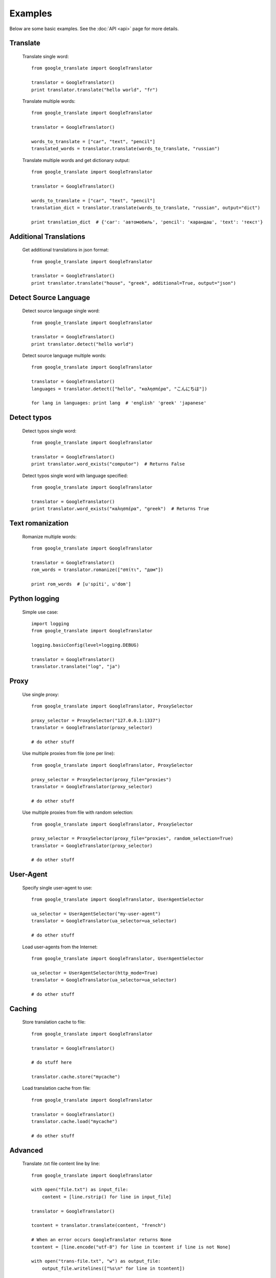 Examples
========

Below are some basic examples. See the :doc:`API <api>` page for more details.

Translate
---------

  Translate single word::

    from google_translate import GoogleTranslator

    translator = GoogleTranslator()
    print translator.translate("hello world", "fr")

  Translate multiple words::

    from google_translate import GoogleTranslator

    translator = GoogleTranslator()

    words_to_translate = ["car", "text", "pencil"]
    translated_words = translator.translate(words_to_translate, "russian")

  Translate multiple words and get dictionary output::

    from google_translate import GoogleTranslator

    translator = GoogleTranslator()

    words_to_translate = ["car", "text", "pencil"]
    translation_dict = translator.translate(words_to_translate, "russian", output="dict")

    print translation_dict  # {'car': 'автомобиль', 'pencil': 'карандаш', 'text': 'текст'}

Additional Translations
-----------------------

  Get additional translations in json format::

    from google_translate import GoogleTranslator

    translator = GoogleTranslator()
    print translator.translate("house", "greek", additional=True, output="json")

Detect Source Language
----------------------

  Detect source language single word::

    from google_translate import GoogleTranslator

    translator = GoogleTranslator()
    print translator.detect("hello world")

  Detect source language multiple words::

    from google_translate import GoogleTranslator

    translator = GoogleTranslator()
    languages = translator.detect(["hello", "καλησπέρα", "こんにちは"])

    for lang in languages: print lang  # 'english' 'greek' 'japanese'

Detect typos
------------

  Detect typos single word::

    from google_translate import GoogleTranslator

    translator = GoogleTranslator()
    print translator.word_exists("computor")  # Returns False

  Detect typos single word with language specified::

    from google_translate import GoogleTranslator

    translator = GoogleTranslator()
    print translator.word_exists("καλησπέρα", "greek")  # Returns True

Text romanization
-----------------

  Romanize multiple words::

    from google_translate import GoogleTranslator

    translator = GoogleTranslator()
    rom_words = translator.romanize(["σπίτι", "дом"])

    print rom_words  # [u'spíti', u'dom']

Python logging
--------------

  Simple use case::

    import logging
    from google_translate import GoogleTranslator

    logging.basicConfig(level=logging.DEBUG)

    translator = GoogleTranslator()
    translator.translate("log", "ja")

Proxy
-----

  Use single proxy::

    from google_translate import GoogleTranslator, ProxySelector

    proxy_selector = ProxySelector("127.0.0.1:1337")
    translator = GoogleTranslator(proxy_selector)

    # do other stuff

  Use multiple proxies from file (one per line)::

    from google_translate import GoogleTranslator, ProxySelector

    proxy_selector = ProxySelector(proxy_file="proxies")
    translator = GoogleTranslator(proxy_selector)

    # do other stuff

  Use multiple proxies from file with random selection::

    from google_translate import GoogleTranslator, ProxySelector

    proxy_selector = ProxySelector(proxy_file="proxies", random_selection=True)
    translator = GoogleTranslator(proxy_selector)

    # do other stuff

User-Agent
----------

  Specify single user-agent to use::

    from google_translate import GoogleTranslator, UserAgentSelector

    ua_selector = UserAgentSelector("my-user-agent")
    translator = GoogleTranslator(ua_selector=ua_selector)

    # do other stuff

  Load user-agents from the Internet::

    from google_translate import GoogleTranslator, UserAgentSelector

    ua_selector = UserAgentSelector(http_mode=True)
    translator = GoogleTranslator(ua_selector=ua_selector)

    # do other stuff

Caching
-------

  Store translation cache to file::

    from google_translate import GoogleTranslator

    translator = GoogleTranslator()

    # do stuff here

    translator.cache.store("mycache")

  Load translation cache from file::

    from google_translate import GoogleTranslator

    translator = GoogleTranslator()
    translator.cache.load("mycache")

    # do other stuff

Advanced
--------

  Translate .txt file content line by line::

    from google_translate import GoogleTranslator

    with open("file.txt") as input_file:
        content = [line.rstrip() for line in input_file]

    translator = GoogleTranslator()

    tcontent = translator.translate(content, "french")

    # When an error occurs GoogleTranslator returns None
    tcontent = [line.encode("utf-8") for line in tcontent if line is not None]

    with open("trans-file.txt", "w") as output_file:
        output_file.writelines(["%s\n" for line in tcontent])

  Use multiple user-agents with multiple proxies (random selection)

  and prevent sending requests without a proxy::

    from google_translate import (
        GoogleTranslator,
        UserAgentSelector,
        ProxySelector
    )

    uselector = UserAgentSelector(http_mode=True)

    pselector = ProxySelector(proxy_file="proxies",
                              prevent_fallback=True,
                              random_selection=True)

    translator = GoogleTranslator(pselector, uselector)

    # do other stuff here
